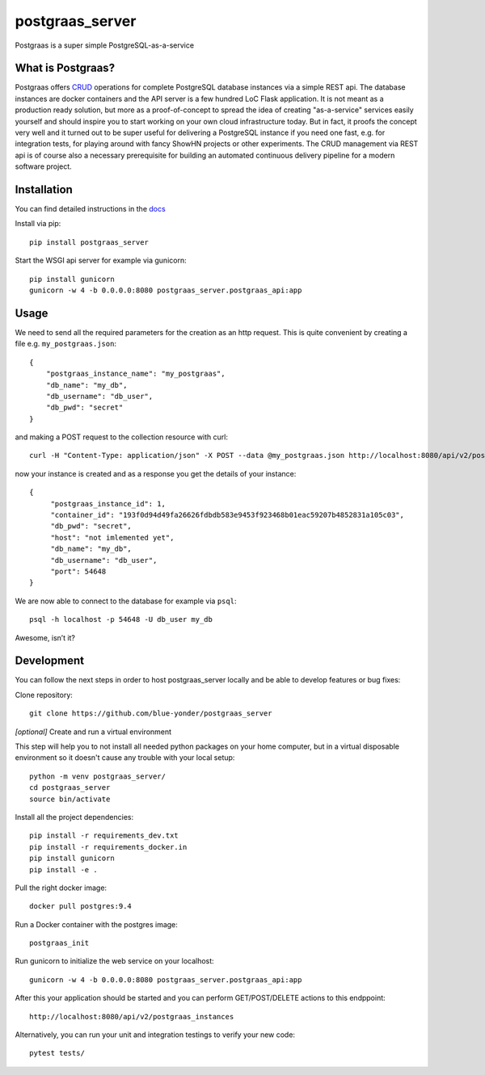 ================
postgraas_server
================

.. image:: https://travis-ci.org/blue-yonder/postgraas_server.svg?branch=master
    :target: https://travis-ci.org/blue-yonder/postgraas_server


.. image:: https://coveralls.io/repos/github/blue-yonder/postgraas_server/badge.svg?branch=master
    :target: https://coveralls.io/github/blue-yonder/postgraas_server?branch=master


Postgraas is a super simple PostgreSQL-as-a-service


What is Postgraas?
==================

Postgraas offers `CRUD <https://de.wikipedia.org/wiki/CRUD>`_ operations for complete PostgreSQL database instances via a simple REST api.
The database instances are docker containers and the API server is a few hundred LoC Flask application.
It is not meant as a production ready solution, but more as a proof-of-concept to spread the idea of creating "as-a-service" services easily yourself and should inspire you to start working on your own cloud infrastructure today.
But in fact, it proofs the concept very well and it turned out to be super useful for delivering a PostgreSQL instance if you need one fast, e.g. for integration tests, for playing around with fancy ShowHN projects or other experiments.
The CRUD management via REST api is of course also a necessary prerequisite for building an automated continuous delivery pipeline for a modern software project.


Installation
============
You can find detailed instructions in the `docs <http://postgraas-server.readthedocs.io/en/latest/installation.html>`_

Install via pip::

    pip install postgraas_server

Start the WSGI api server for example via gunicorn::

    pip install gunicorn
    gunicorn -w 4 -b 0.0.0.0:8080 postgraas_server.postgraas_api:app


Usage
=====

We need to send all the required parameters for the creation as an http request.
This is quite convenient by creating a file e.g. ``my_postgraas.json``::

    {
        "postgraas_instance_name": "my_postgraas",
        "db_name": "my_db",
        "db_username": "db_user",
        "db_pwd": "secret"
    }

and making a POST request to the collection resource with curl::

    curl -H "Content-Type: application/json" -X POST --data @my_postgraas.json http://localhost:8080/api/v2/postgraas_instances

now your instance is created and as a response you get the details of your instance::

    {
         "postgraas_instance_id": 1,
         "container_id": "193f0d94d49fa26626fdbdb583e9453f923468b01eac59207b4852831a105c03",
         "db_pwd": "secret",
         "host": "not imlemented yet",
         "db_name": "my_db",
         "db_username": "db_user",
         "port": 54648
    }

We are now able to connect to the database for example via ``psql``::

    psql -h localhost -p 54648 -U db_user my_db

Awesome, isn’t it?

Development
===========

You can follow the next steps in order to host postgraas_server locally and be able to develop features or bug fixes:

Clone repository::

    git clone https://github.com/blue-yonder/postgraas_server

*[optional]* Create and run a virtual environment

This step will help you to not install all needed python packages on your home computer, but in a virtual disposable environment so it doesn't cause any trouble with your local setup::

    python -m venv postgraas_server/
    cd postgraas_server
    source bin/activate

Install all the project dependencies::

    pip install -r requirements_dev.txt
    pip install -r requirements_docker.in
    pip install gunicorn
    pip install -e .

Pull the right docker image::

    docker pull postgres:9.4

Run a Docker container with the postgres image::

    postgraas_init

Run gunicorn to initialize the web service on your localhost::

    gunicorn -w 4 -b 0.0.0.0:8080 postgraas_server.postgraas_api:app

After this your application should be started and you can perform GET/POST/DELETE actions to this endppoint::

    http://localhost:8080/api/v2/postgraas_instances

Alternatively, you can run your unit and integration testings to verify your new code::

     pytest tests/
